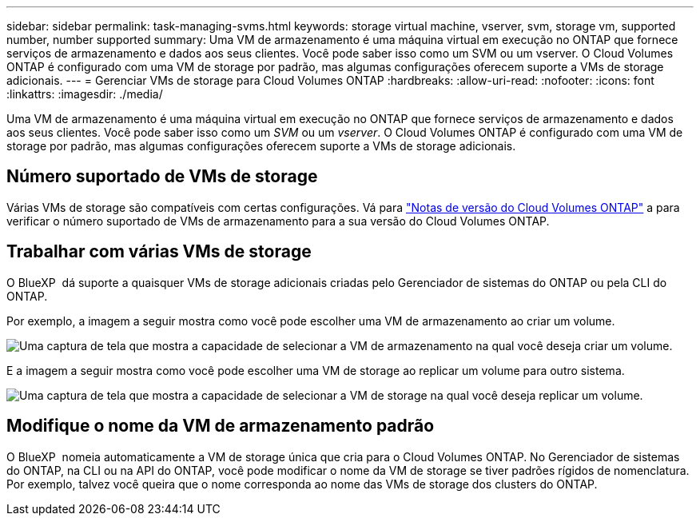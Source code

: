 ---
sidebar: sidebar 
permalink: task-managing-svms.html 
keywords: storage virtual machine, vserver, svm, storage vm, supported number, number supported 
summary: Uma VM de armazenamento é uma máquina virtual em execução no ONTAP que fornece serviços de armazenamento e dados aos seus clientes. Você pode saber isso como um SVM ou um vserver. O Cloud Volumes ONTAP é configurado com uma VM de storage por padrão, mas algumas configurações oferecem suporte a VMs de storage adicionais. 
---
= Gerenciar VMs de storage para Cloud Volumes ONTAP
:hardbreaks:
:allow-uri-read: 
:nofooter: 
:icons: font
:linkattrs: 
:imagesdir: ./media/


[role="lead"]
Uma VM de armazenamento é uma máquina virtual em execução no ONTAP que fornece serviços de armazenamento e dados aos seus clientes. Você pode saber isso como um _SVM_ ou um _vserver_. O Cloud Volumes ONTAP é configurado com uma VM de storage por padrão, mas algumas configurações oferecem suporte a VMs de storage adicionais.



== Número suportado de VMs de storage

Várias VMs de storage são compatíveis com certas configurações. Vá para https://docs.netapp.com/us-en/cloud-volumes-ontap-relnotes/index.html["Notas de versão do Cloud Volumes ONTAP"^] a para verificar o número suportado de VMs de armazenamento para a sua versão do Cloud Volumes ONTAP.



== Trabalhar com várias VMs de storage

O BlueXP  dá suporte a quaisquer VMs de storage adicionais criadas pelo Gerenciador de sistemas do ONTAP ou pela CLI do ONTAP.

Por exemplo, a imagem a seguir mostra como você pode escolher uma VM de armazenamento ao criar um volume.

image:screenshot_create_volume_svm.gif["Uma captura de tela que mostra a capacidade de selecionar a VM de armazenamento na qual você deseja criar um volume."]

E a imagem a seguir mostra como você pode escolher uma VM de storage ao replicar um volume para outro sistema.

image:screenshot_replicate_volume_svm.gif["Uma captura de tela que mostra a capacidade de selecionar a VM de storage na qual você deseja replicar um volume."]



== Modifique o nome da VM de armazenamento padrão

O BlueXP  nomeia automaticamente a VM de storage única que cria para o Cloud Volumes ONTAP. No Gerenciador de sistemas do ONTAP, na CLI ou na API do ONTAP, você pode modificar o nome da VM de storage se tiver padrões rígidos de nomenclatura. Por exemplo, talvez você queira que o nome corresponda ao nome das VMs de storage dos clusters do ONTAP.

